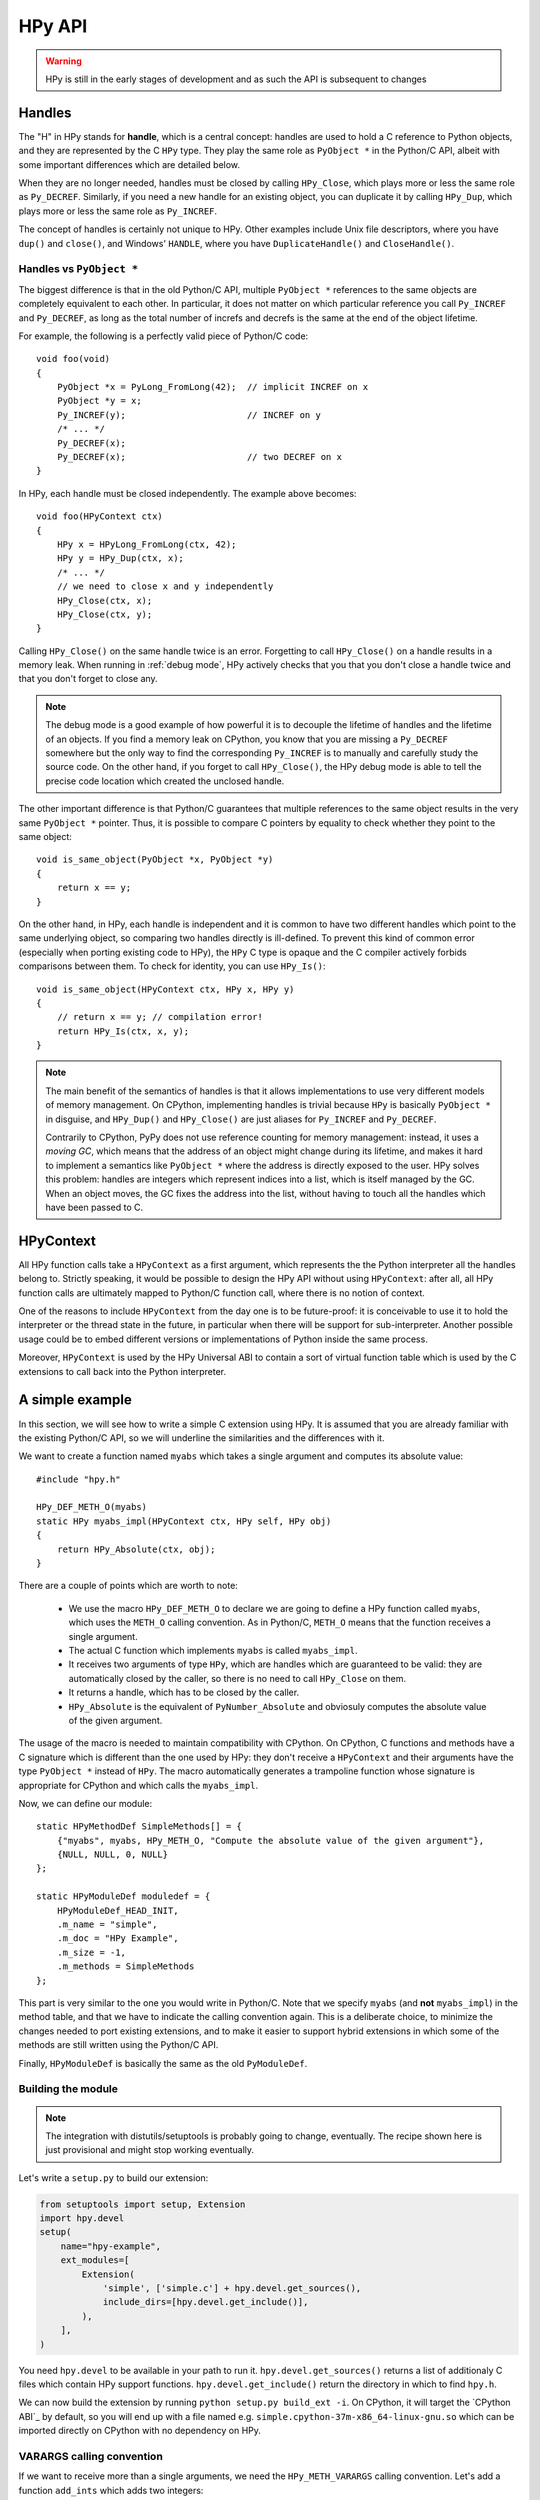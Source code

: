 HPy API
=======

.. warning::
   HPy is still in the early stages of development and as such the API is
   subsequent to changes

Handles
-------

The "H" in HPy stands for **handle**, which is a central concept: handles are
used to hold a C reference to Python objects, and they are represented by the
C ``HPy`` type.  They play the same role as ``PyObject *`` in the Python/C
API, albeit with some important differences which are detailed below.

When they are no longer needed, handles must be closed by calling
``HPy_Close``, which plays more or less the same role as ``Py_DECREF``.
Similarly, if you need a new handle for an existing object, you can duplicate
it by calling ``HPy_Dup``, which plays more or less the same role as
``Py_INCREF``.

The concept of handles is certainly not unique to HPy. Other examples include
Unix file descriptors, where you have ``dup()`` and ``close()``, and Windows'
``HANDLE``, where you have ``DuplicateHandle()`` and ``CloseHandle()``.


Handles vs ``PyObject *``
~~~~~~~~~~~~~~~~~~~~~~~~~

.. XXX I don't like this sentence, but I can't come up with anything better
   right now. Please rephrase/rewrite :)

The biggest difference is that in the old Python/C API, multiple ``PyObject
*`` references to the same objects are completely equivalent to each other. In
particular, it does not matter on which particular reference you call
``Py_INCREF`` and ``Py_DECREF``, as long as the total number of increfs and
decrefs is the same at the end of the object lifetime.

For example, the following is a perfectly valid piece of Python/C code::

  void foo(void)
  {
      PyObject *x = PyLong_FromLong(42);  // implicit INCREF on x
      PyObject *y = x;
      Py_INCREF(y);                       // INCREF on y
      /* ... */
      Py_DECREF(x);
      Py_DECREF(x);                       // two DECREF on x
  }

In HPy, each handle must be closed independently. The example above becomes::

  void foo(HPyContext ctx)
  {
      HPy x = HPyLong_FromLong(ctx, 42);
      HPy y = HPy_Dup(ctx, x);
      /* ... */
      // we need to close x and y independently
      HPy_Close(ctx, x);
      HPy_Close(ctx, y);
  }

Calling ``HPy_Close()`` on the same handle twice is an error.  Forgetting to
call ``HPy_Close()`` on a handle results in a memory leak.  When running in
:ref:`debug mode`, HPy actively checks that you that you don't close a handle
twice and that you don't forget to close any.


.. note::
  The debug mode is a good example of how powerful it is to decouple the
  lifetime of handles and the lifetime of an objects.  If you find a memory
  leak on CPython, you know that you are missing a ``Py_DECREF`` somewhere but
  the only way to find the corresponding ``Py_INCREF`` is to manually and
  carefully study the source code.  On the other hand, if you forget to call
  ``HPy_Close()``, the HPy debug mode is able to tell the precise code
  location which created the unclosed handle.


The other important difference is that Python/C guarantees that multiple
references to the same object results in the very same ``PyObject *`` pointer.
Thus, it is possible to compare C pointers by equality to check whether they
point to the same object::

    void is_same_object(PyObject *x, PyObject *y)
    {
        return x == y;
    }

On the other hand, in HPy, each handle is independent and it is common to have
two different handles which point to the same underlying object, so comparing
two handles directly is ill-defined.  To prevent this kind of common error
(especially when porting existing code to HPy), the ``HPy`` C type is opaque
and the C compiler actively forbids comparisons between them.  To check for
identity, you can use ``HPy_Is()``::

    void is_same_object(HPyContext ctx, HPy x, HPy y)
    {
        // return x == y; // compilation error!
        return HPy_Is(ctx, x, y);
    }

.. note::
   The main benefit of the semantics of handles is that it allows
   implementations to use very different models of memory management.  On
   CPython, implementing handles is trivial because ``HPy`` is basically
   ``PyObject *`` in disguise, and ``HPy_Dup()`` and ``HPy_Close()`` are just
   aliases for ``Py_INCREF`` and ``Py_DECREF``.

   Contrarily to CPython, PyPy does not use reference counting for memory
   management: instead, it uses a *moving GC*, which means that the address of
   an object might change during its lifetime, and makes it hard to implement
   a semantics like ``PyObject *`` where the address is directly exposed to
   the user.  HPy solves this problem: handles are integers which represent
   indices into a list, which is itself managed by the GC. When an object
   moves, the GC fixes the address into the list, without having to touch all
   the handles which have been passed to C.


HPyContext
-----------

All HPy function calls take a ``HPyContext`` as a first argument, which
represents the the Python interpreter all the handles belong to.  Strictly
speaking, it would be possible to design the HPy API without using
``HPyContext``: after all, all HPy function calls are ultimately mapped to
Python/C function call, where there is no notion of context.

One of the reasons to include ``HPyContext`` from the day one is to be
future-proof: it is conceivable to use it to hold the interpreter or the
thread state in the future, in particular when there will be support for
sub-interpreter.  Another possible usage could be to embed different versions
or implementations of Python inside the same process.

Moreover, ``HPyContext`` is used by the HPy Universal ABI to contain a sort of
virtual function table which is used by the C extensions to call back into the
Python interpreter.


A simple example
-----------------

In this section, we will see how to write a simple C extension using HPy. It
is assumed that you are already familiar with the existing Python/C API, so we
will underline the similarities and the differences with it.

We want to create a function named ``myabs`` which takes a single argument and
computes its absolute value::

    #include "hpy.h"

    HPy_DEF_METH_O(myabs)
    static HPy myabs_impl(HPyContext ctx, HPy self, HPy obj)
    {
        return HPy_Absolute(ctx, obj);
    }

There are a couple of points which are worth to note:

  * We use the macro ``HPy_DEF_METH_O`` to declare we are going to define a
    HPy function called ``myabs``, which uses the ``METH_O`` calling
    convention. As in Python/C, ``METH_O`` means that the function receives a
    single argument.

  * The actual C function which implements ``myabs`` is called ``myabs_impl``.

  * It receives two arguments of type ``HPy``, which are handles which are
    guaranteed to be valid: they are automatically closed by the caller, so
    there is no need to call ``HPy_Close`` on them.

  * It returns a handle, which has to be closed by the caller.

  * ``HPy_Absolute`` is the equivalent of ``PyNumber_Absolute`` and obviosuly
    computes the absolute value of the given argument.

The usage of the macro is needed to maintain compatibility with CPython.  On
CPython, C functions and methods have a C signature which is different than
the one used by HPy: they don't receive a ``HPyContext`` and their arguments
have the type ``PyObject *`` instead of ``HPy``.  The macro automatically
generates a trampoline function whose signature is appropriate for CPython and
which calls the ``myabs_impl``.

Now, we can define our module::

    static HPyMethodDef SimpleMethods[] = {
        {"myabs", myabs, HPy_METH_O, "Compute the absolute value of the given argument"},
        {NULL, NULL, 0, NULL}
    };

    static HPyModuleDef moduledef = {
        HPyModuleDef_HEAD_INIT,
        .m_name = "simple",
        .m_doc = "HPy Example",
        .m_size = -1,
        .m_methods = SimpleMethods
    };

This part is very similar to the one you would write in Python/C.  Note that
we specify ``myabs`` (and **not** ``myabs_impl``) in the method table, and
that we have to indicate the calling convention again.  This is a deliberate
choice, to minimize the changes needed to port existing extensions, and to
make it easier to support hybrid extensions in which some of the methods are
still written using the Python/C API.

Finally, ``HPyModuleDef`` is basically the same as the old ``PyModuleDef``.

Building the module
~~~~~~~~~~~~~~~~~~~~

.. note::
   The integration with distutils/setuptools is probably going to change,
   eventually.  The recipe shown here is just provisional and might stop
   working eventually.

Let's write a ``setup.py`` to build our extension:

.. code-block:: python

    from setuptools import setup, Extension
    import hpy.devel
    setup(
        name="hpy-example",
        ext_modules=[
            Extension(
                'simple', ['simple.c'] + hpy.devel.get_sources(),
                include_dirs=[hpy.devel.get_include()],
            ),
        ],
    )

You need ``hpy.devel`` to be available in your path to run
it. ``hpy.devel.get_sources()`` returns a list of additionaly C files which
contain HPy support functions.  ``hpy.devel.get_include()`` return the
directory in which to find ``hpy.h``.

We can now build the extension by running ``python setup.py build_ext -i``. On
CPython, it will target the `CPython ABI`_ by default, so you will end up with
a file named e.g. ``simple.cpython-37m-x86_64-linux-gnu.so`` which can be
imported directly on CPython with no dependency on HPy.

VARARGS calling convention
~~~~~~~~~~~~~~~~~~~~~~~~~~~

If we want to receive more than a single arguments, we need the
``HPy_METH_VARARGS`` calling convention. Let's add a function ``add_ints``
which adds two integers::

    HPy_DEF_METH_VARARGS(add_ints)
    static HPy add_ints_impl(HPyContext ctx, HPy self, HPy *args, HPy_ssize_t nargs)
    {
        long a, b;
        if (!HPyArg_Parse(ctx, args, nargs, "ll", &a, &b))
            return HPy_NULL;
        return HPyLong_FromLong(ctx, a+b);
    }

There are a few things to note:

  * The C signature is different than the corresponding Python/C
    ``METH_VARARGS``: in particular, instead of taking a ``PyObject *args``,
    we take an array of ``HPy`` and its size.  This allows e.g. PyPy to do a
    call more efficiently, because you don't need to create a tuple just to
    pass the arguments.

  * We call ``HPyArg_Parse`` to parse the argument. Contrarily to almost all
    the other HPy functions, this is **not** a thin wrapper around
    ``PyArg_ParseTuple`` because as stated above we don't have a tuple to pass
    to it, although the idea is to mimic its behavior as closely as
    possible. The parsing logic is implemented from scratch inside HPy, and as
    such there might be missing functionalities during the early stages of HPy
    development.

  * In case of error, we return ``HPy_NULL``: we cannot simply ``return NULL``
    because ``HPy`` is not a pointer type.

Once we write our function, we can add it to the ``SimpleMethods[]`` table,
which now becomes::

    static HPyMethodDef SimpleMethods[] = {
        {"myabs", myabs, HPy_METH_O, "Compute the absolute value of the given argument"},
        {"add_ints", add_ints, HPy_METH_VARARGS, "Add two integers"},
        {NULL, NULL, 0, NULL}
    };
